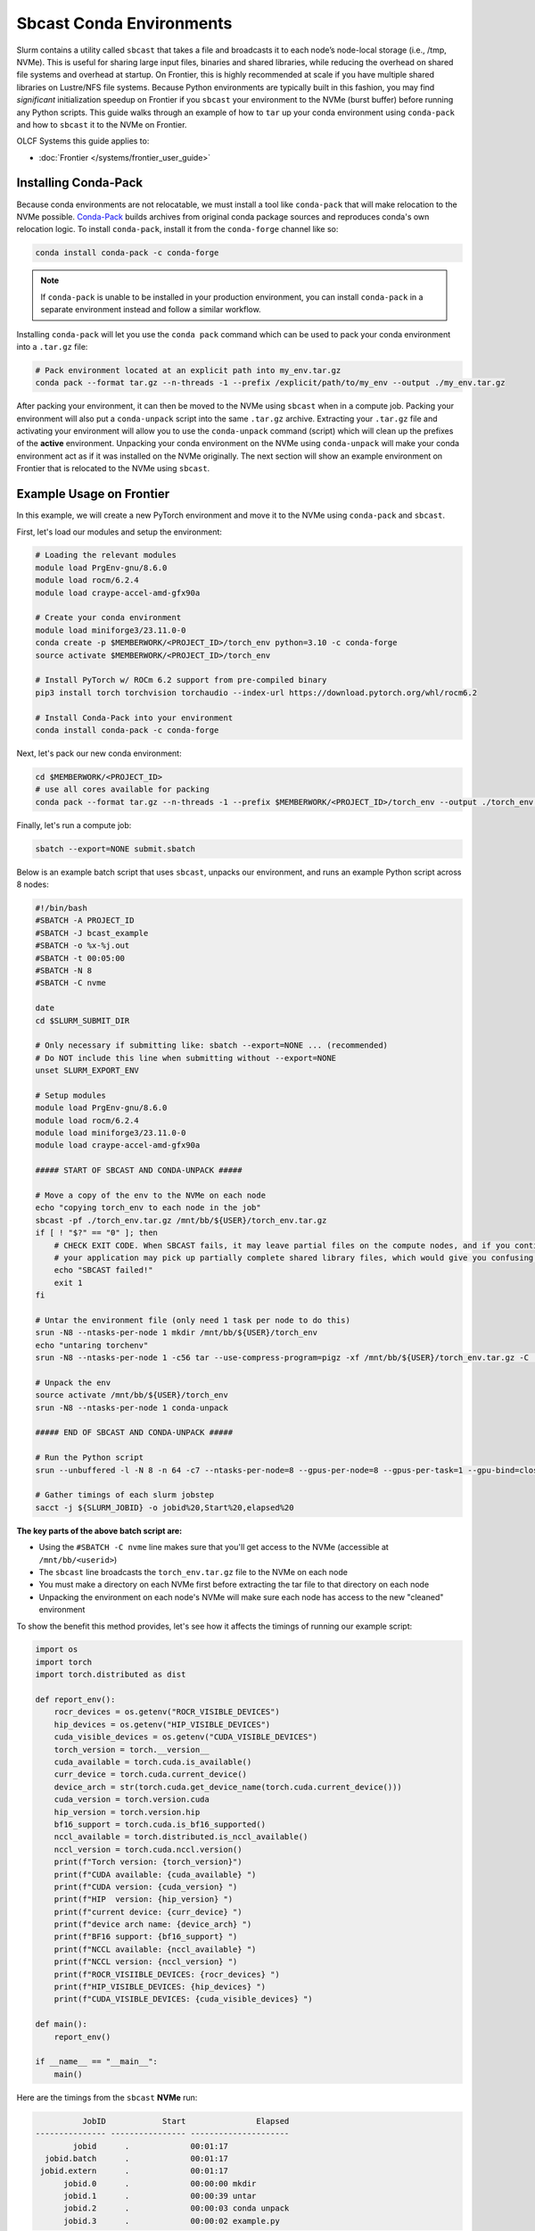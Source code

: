 *************************
Sbcast Conda Environments
*************************

Slurm contains a utility called ``sbcast`` that takes a file and broadcasts it to each node’s node-local storage (i.e., /tmp, NVMe).
This is useful for sharing large input files, binaries and shared libraries, while reducing the overhead on shared file systems and overhead at startup.
On Frontier, this is highly recommended at scale if you have multiple shared libraries on Lustre/NFS file systems.
Because Python environments are typically built in this fashion, you may find *significant* initialization speedup on Frontier if you ``sbcast`` your environment to the NVMe (burst buffer) before running any Python scripts.
This guide walks through an example of how to ``tar`` up your conda environment using ``conda-pack`` and how to ``sbcast`` it to the NVMe on Frontier.

OLCF Systems this guide applies to:

* :doc:`Frontier </systems/frontier_user_guide>`

Installing Conda-Pack
=====================

Because conda environments are not relocatable, we must install a tool like ``conda-pack`` that will make relocation to the NVMe possible.
`Conda-Pack <https://conda.github.io/conda-pack/>`__ builds archives from original conda package sources and reproduces conda's own relocation logic.
To install ``conda-pack``, install it from the ``conda-forge`` channel like so:

.. code-block:: bash

   conda install conda-pack -c conda-forge

.. note::
   If ``conda-pack`` is unable to be installed in your production environment, you can install ``conda-pack`` in a separate environment instead and follow a similar workflow.

Installing ``conda-pack`` will let you use the ``conda pack`` command which can be used to pack your conda environment into a ``.tar.gz`` file:

.. code-block:: bash

   # Pack environment located at an explicit path into my_env.tar.gz
   conda pack --format tar.gz --n-threads -1 --prefix /explicit/path/to/my_env --output ./my_env.tar.gz

After packing your environment, it can then be moved to the NVMe using ``sbcast`` when in a compute job.
Packing your environment will also put a ``conda-unpack`` script into the same ``.tar.gz`` archive.
Extracting your ``.tar.gz`` file and activating your environment will allow you to use the ``conda-unpack`` command (script) which will clean up the prefixes of the **active** environment.
Unpacking your conda environment on the NVMe using ``conda-unpack`` will make your conda environment act as if it was installed on the NVMe originally.
The next section will show an example environment on Frontier that is relocated to the NVMe using ``sbcast``.

Example Usage on Frontier
=========================

In this example, we will create a new PyTorch environment and move it to the NVMe using ``conda-pack`` and ``sbcast``.

First, let's load our modules and setup the environment:

.. code-block:: bash

   # Loading the relevant modules
   module load PrgEnv-gnu/8.6.0
   module load rocm/6.2.4
   module load craype-accel-amd-gfx90a

   # Create your conda environment
   module load miniforge3/23.11.0-0
   conda create -p $MEMBERWORK/<PROJECT_ID>/torch_env python=3.10 -c conda-forge
   source activate $MEMBERWORK/<PROJECT_ID>/torch_env

   # Install PyTorch w/ ROCm 6.2 support from pre-compiled binary
   pip3 install torch torchvision torchaudio --index-url https://download.pytorch.org/whl/rocm6.2

   # Install Conda-Pack into your environment
   conda install conda-pack -c conda-forge


Next, let's pack our new conda environment:

.. code-block:: bash

   cd $MEMBERWORK/<PROJECT_ID>
   # use all cores available for packing
   conda pack --format tar.gz --n-threads -1 --prefix $MEMBERWORK/<PROJECT_ID>/torch_env --output ./torch_env.tar.gz 

Finally, let's run a compute job:

.. code-block:: bash

   sbatch --export=NONE submit.sbatch

Below is an example batch script that uses ``sbcast``, unpacks our environment, and runs an example Python script across 8 nodes:

.. code-block:: bash

   #!/bin/bash
   #SBATCH -A PROJECT_ID
   #SBATCH -J bcast_example
   #SBATCH -o %x-%j.out
   #SBATCH -t 00:05:00
   #SBATCH -N 8
   #SBATCH -C nvme

   date
   cd $SLURM_SUBMIT_DIR

   # Only necessary if submitting like: sbatch --export=NONE ... (recommended)
   # Do NOT include this line when submitting without --export=NONE
   unset SLURM_EXPORT_ENV

   # Setup modules
   module load PrgEnv-gnu/8.6.0
   module load rocm/6.2.4
   module load miniforge3/23.11.0-0
   module load craype-accel-amd-gfx90a

   ##### START OF SBCAST AND CONDA-UNPACK #####

   # Move a copy of the env to the NVMe on each node
   echo "copying torch_env to each node in the job"
   sbcast -pf ./torch_env.tar.gz /mnt/bb/${USER}/torch_env.tar.gz
   if [ ! "$?" == "0" ]; then
       # CHECK EXIT CODE. When SBCAST fails, it may leave partial files on the compute nodes, and if you continue to launch srun,
       # your application may pick up partially complete shared library files, which would give you confusing errors.
       echo "SBCAST failed!"
       exit 1
   fi

   # Untar the environment file (only need 1 task per node to do this)
   srun -N8 --ntasks-per-node 1 mkdir /mnt/bb/${USER}/torch_env
   echo "untaring torchenv"
   srun -N8 --ntasks-per-node 1 -c56 tar --use-compress-program=pigz -xf /mnt/bb/${USER}/torch_env.tar.gz -C  /mnt/bb/${USER}/torch_env

   # Unpack the env
   source activate /mnt/bb/${USER}/torch_env
   srun -N8 --ntasks-per-node 1 conda-unpack

   ##### END OF SBCAST AND CONDA-UNPACK #####

   # Run the Python script
   srun --unbuffered -l -N 8 -n 64 -c7 --ntasks-per-node=8 --gpus-per-node=8 --gpus-per-task=1 --gpu-bind=closest python3 example.py

   # Gather timings of each slurm jobstep
   sacct -j ${SLURM_JOBID} -o jobid%20,Start%20,elapsed%20

**The key parts of the above batch script are:**

* Using the ``#SBATCH -C nvme`` line makes sure that you'll get access to the NVMe (accessible at ``/mnt/bb/<userid>``)
* The ``sbcast`` line broadcasts the ``torch_env.tar.gz`` file to the NVMe on each node
* You must make a directory on each NVMe first before extracting the tar file to that directory on each node
* Unpacking the environment on each node's NVMe will make sure each node has access to the new "cleaned" environment

To show the benefit this method provides, let's see how it affects the timings of running our example script:

.. code-block:: python

   import os
   import torch
   import torch.distributed as dist

   def report_env():
       rocr_devices = os.getenv("ROCR_VISIBLE_DEVICES")
       hip_devices = os.getenv("HIP_VISIBLE_DEVICES")
       cuda_visible_devices = os.getenv("CUDA_VISIBLE_DEVICES")
       torch_version = torch.__version__
       cuda_available = torch.cuda.is_available()
       curr_device = torch.cuda.current_device()
       device_arch = str(torch.cuda.get_device_name(torch.cuda.current_device()))
       cuda_version = torch.version.cuda
       hip_version = torch.version.hip
       bf16_support = torch.cuda.is_bf16_supported()
       nccl_available = torch.distributed.is_nccl_available()
       nccl_version = torch.cuda.nccl.version()
       print(f"Torch version: {torch_version}")
       print(f"CUDA available: {cuda_available} ")
       print(f"CUDA version: {cuda_version} ")
       print(f"HIP  version: {hip_version} ")
       print(f"current device: {curr_device} ")
       print(f"device arch name: {device_arch} ")
       print(f"BF16 support: {bf16_support} ")
       print(f"NCCL available: {nccl_available} ")
       print(f"NCCL version: {nccl_version} ")
       print(f"ROCR_VISIIBLE_DEVICES: {rocr_devices} ")
       print(f"HIP_VISIBLE_DEVICES: {hip_devices} ")
       print(f"CUDA_VISIBLE_DEVICES: {cuda_visible_devices} ")

   def main():
       report_env()

   if __name__ == "__main__":
       main()

Here are the timings from the ``sbcast`` **NVMe** run:

.. code-block::

             JobID            Start               Elapsed
   --------------- ---------------- ---------------------
           jobid      .             00:01:17
     jobid.batch      .             00:01:17
    jobid.extern      .             00:01:17
         jobid.0      .             00:00:00 mkdir 
         jobid.1      .             00:00:39 untar
         jobid.2      .             00:00:03 conda unpack
         jobid.3      .             00:00:02 example.py



Here are the timings if the environment was never broadcast from **Orion**:

.. code-block::

             JobID            Start              Elapsed
   --------------- ---------------- --------------------
           jobid      .             00:00:57
     jobid.batch      .             00:00:57
    jobid.extern      .             00:00:57
         jobid.0      .             00:00:51 example.py

Here are the timings if the environment was stored on **NFS** and never broadcast:

.. code-block::

             JobID            Start              Elapsed
   --------------- ---------------- --------------------
           jobid      .             00:04:04
     jobid.batch      .             00:04:04
    jobid.extern      .             00:04:04
         jobid.0      .             00:03:56 example.py

The big takeaway is the execution time of ``example.py``, showing that NVMe > Orion >> NFS when it comes to where your conda environment is located before running the script.
Recall, this example was just at 8 nodes and would likely provide more benefit as the node count increases and when using more complex environments (and scripts).
Although extracting the ``tar.gz`` file introduces some overhead in the ``sbcast`` method, that overhead is small compared to the script initialization overhead in the Orion and NFS method when scaling up to higher node counts.

For more information on using ``sbcast`` on Frontier, please see the :doc:`Frontier User Guide </systems/frontier_user_guide>`.

